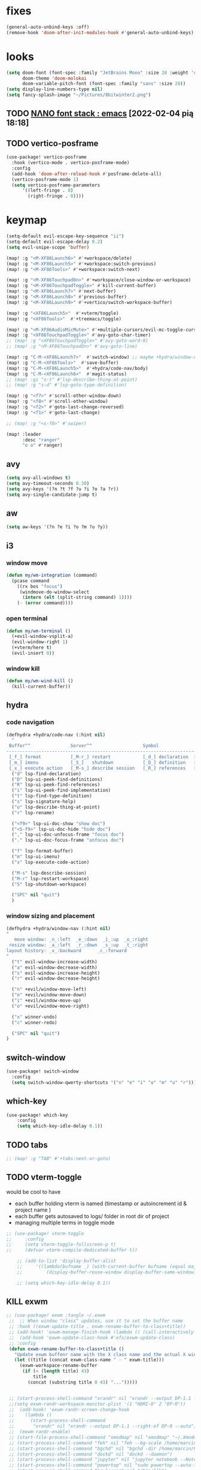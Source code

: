 #+STARTUP: overview
#+VISIBILITY: folded
* fixes
#+begin_src emacs-lisp
(general-auto-unbind-keys :off)
(remove-hook 'doom-after-init-modules-hook #'general-auto-unbind-keys)
#+end_src
* looks
#+begin_src emacs-lisp
(setq doom-font (font-spec :family "JetBrains Mono" :size 28 :weight 'semi-light)
      doom-theme 'doom-molokai
      doom-variable-pitch-font (font-spec :family "sans" :size 28))
(setq display-line-numbers-type nil)
(setq fancy-splash-image "~/Pictures/8bitwinter2.png")
#+end_src
** TODO [[https://www.reddit.com/r/emacs/comments/shzif1/n%CE%BBno_font_stack/][NΛNO font stack : emacs]] [2022-02-04 pią 18:18]

** TODO vertico-posframe
#+begin_src emacs-lisp
(use-package! vertico-posframe
  :hook (vertico-mode . vertico-posframe-mode)
  :config
  (add-hook 'doom-after-reload-hook #'posframe-delete-all)
  (vertico-posframe-mode 1)
  (setq vertico-posframe-parameters
      '((left-fringe . 8)
        (right-fringe . 8))))
#+end_src
* keymap
#+begin_src emacs-lisp
(setq-default evil-escape-key-sequence "ii")
(setq-default evil-escape-delay 0.2)
(setq evil-snipe-scope 'buffer)

(map! :g "<M-XF86Launch6>" #'+workspace/delete)
(map! :g "<M-XF86Launch5>" #'+workspace:switch-previous)
(map! :g "<M-XF86Tools>" #'+workspace:switch-next)

(map! :g "<M-XF86TouchpadOn>" #'+workspace/close-window-or-workspace)
(map! :g "<M-XF86TouchpadToggle>" #'kill-current-buffer)
(map! :g "<M-XF86Launch7>" #'next-buffer)
(map! :g "<M-XF86Launch8>" #'previous-buffer)
(map! :g "<M-XF86Launch9>" #'+vertico/switch-workspace-buffer)

(map! :g "<XF86Launch5>"  #'+vterm/toggle)
(map! :g "<XF86Tools>"  #'+treemacs/toggle)

(map! :g "<M-XF86AudioMicMute>" #'+multiple-cursors/evil-mc-toggle-cursor-here)
(map! :g "<XF86TouchpadToggle>" #'avy-goto-char-timer)
;; (map! :g "<XF86TouchpadToggle>" #'avy-goto-word-0)
;; (map! :g "<M-XF86TouchpadOn>" #'avy-goto-line)

(map! :g "C-M-<XF86Launch7>"  #'switch-window) ;; maybe +hydra/window-nav/body ?
(map! :g "C-M-<XF86Tools>"  #'save-buffer)
(map! :g "C-M-<XF86Launch5>"  #'+hydra/code-nav/body)
(map! :g "C-M-<XF86Launch6>"  #'magit-status)
;; (map! :gi "s-t" #'lsp-describe-thing-at-point)
;; (map! :g "s-d" #'lsp-goto-type-definition)

(map! :g "<f7>" #'scroll-other-window-down)
(map! :g "<f8>" #'scroll-other-window)
(map! :g "<f2>" #'goto-last-change-reversed)
(map! :g "<f1>" #'goto-last-change)

;; (map! :g "<s-f8>" #'swiper)

(map! :leader
      :desc "ranger"
      "o o" #'ranger)
#+end_src
** avy
#+begin_src emacs-lisp
(setq avy-all-windows t)
(setq avy-timeout-seconds 0.30)
(setq avy-keys '(?n ?t ?f ?u ?i ?o ?a ?r))
(setq avy-single-candidate-jump t)
#+end_src
** aw
#+begin_src emacs-lisp
(setq aw-keys '(?n ?e ?i ?o ?m ?u ?y))
#+end_src
** i3
*** window move
#+begin_src emacs-lisp
(defun my/wm-integration (command)
  (pcase command
    ((rx bos "focus")
     (windmove-do-window-select
      (intern (elt (split-string command) 1))))
    (- (error command))))
#+end_src
*** open terminal
#+begin_src emacs-lisp
(defun my/wm-terminal ()
  (+evil-window-vsplit-a)
  (evil-window-right 1)
  (+vterm/here t)
  (evil-insert 0))
#+end_src
*** window kill
#+begin_src emacs-lisp
(defun my/wm-wind-kill ()
  (kill-current-buffer))
#+end_src
** hydra
*** code navigation
#+begin_src emacs-lisp
(defhydra +hydra/code-nav (:hint nil)
  "
 Buffer^^               Server^^                   Symbol
-------------------------------------------------------------------------------------
 [_f_] format           [_M-r_] restart            [_d_] declaration  [_i_] implementation  [_o_] documentation
 [_m_] imenu            [_S_]   shutdown           [_D_] definition   [_t_] type            [_r_] rename
 [_x_] execute action   [_M-s_] describe session   [_R_] references   [_s_] signature"
  ("d" lsp-find-declaration)
  ("D" lsp-ui-peek-find-definitions)
  ("R" lsp-ui-peek-find-references)
  ("i" lsp-ui-peek-find-implementation)
  ("t" lsp-find-type-definition)
  ("s" lsp-signature-help)
  ("o" lsp-describe-thing-at-point)
  ("r" lsp-rename)

  ("<f9>" lsp-ui-doc-show "show doc")
  ("<S-f9>" lsp-ui-doc-hide "hide doc")
  ("," lsp-ui-doc-unfocus-frame "focus doc")
  ("." lsp-ui-doc-focus-frame "unfocus doc")

  ("f" lsp-format-buffer)
  ("m" lsp-ui-imenu)
  ("x" lsp-execute-code-action)

  ("M-s" lsp-describe-session)
  ("M-r" lsp-restart-workspace)
  ("S" lsp-shutdown-workspace)

  ("SPC" nil "quit")
  )
#+end_src
*** window sizing and placement
#+begin_src emacs-lisp
(defhydra +hydra/window-nav (:hint nil)
"
   move window: _n_:left  _e_:down  _i_:up  _o_:right
 resize window: _a_:left  _r_:down  _s_:up  _t_:right
layout history: _x_:backward      _c_:forward
"
  ("t" evil-window-increase-width)
  ("a" evil-window-decrease-width)
  ("s" evil-window-increase-height)
  ("r" evil-window-decrease-height)

  ("n" +evil/window-move-left)
  ("e" +evil/window-move-down)
  ("i" +evil/window-move-up)
  ("o" +evil/window-move-right)

  ("x" winner-undo)
  ("c" winner-redo)

  ("SPC" nil "quit")
)
#+end_src
** switch-window
#+begin_src emacs-lisp
(use-package! switch-window
  :config
  (setq switch-window-qwerty-shortcuts '("n" "e" "i" "o" "m" "u" "r")))
#+end_src
** which-key
#+begin_src emacs-lisp
(use-package! which-key
    :config
    (setq which-key-idle-delay 0.1))
#+end_src
** TODO tabs
#+begin_src emacs-lisp
;; (map! :g "TAB" #'+tabs:next-or-goto)
#+end_src
** TODO vterm-toggle
would be cool to have
- each buffer holding vterm is named (timestamp or autoincrement id & project name )
- each buffer gets autosaved to logs/ folder in root dir of project
- managing multiple terms in toggle mode
#+begin_src emacs-lisp
;; (use-package! vterm-toggle
;;     :config
;;     (setq vterm-toggle-fullscreen-p t)
;;     (defvar vterm-compile-dedicated-buffer t))

    ;; (add-to-list 'display-buffer-alist
    ;;     '((lambda(bufname _) (with-current-buffer bufname (equal major-mode 'vterm-mode)))
    ;;         (display-buffer-reuse-window display-buffer-same-window))))

    ;; (setq which-key-idle-delay 0.1))
#+end_src
** KILL exwm
#+begin_src emacs-lisp
;; (use-package! exwm :tangle ~/.exwm
 ;;  ;; When window "class" updates, use it to set the buffer name
 ;; :hook ((exwm-update-title . exwm-rename-buffer-to-class+title))
 ;; (add-hook! 'exwm-manage-finish-hook (lambda () (call-interactively #'exwm-input-release-keyboard)))
 ;;  (add-hook 'exwm-update-class-hook #'efs/exwm-update-class)
 ;; :config
 (defun exwm-rename-buffer-to-class+title ()
   "Update exwm buffenr name with the X class name and the actual X window name"
   (let ((title (concat exwm-class-name " - " exwm-title)))
     (exwm-workspace-rename-buffer
      (if (< (length title) 43)
          title
        (concat (substring title 0 43) "...")))))


 ;; (start-process-shell-command "xrandr" nil "xrandr --output DP-1.1 --primary --mode 3840x2160 --pos 0x0 --rotate normal --output DP-0 --off --output DP-1 --off --output HDMI-0 --mode 2200x1650 --pos 3840x1335 --rotate left --output eDP-1-1 --mode 3840x2160 --pos 0x2160 --rotate normal")
 ;;(setq exwm-randr-workspace-monitor-plist '(1 "HDMI-0" 2 "DP-0"))
 ;;  (add-hook! 'exwm-randr-screen-change-hook
 ;;    (lambda ()
 ;;      (start-process-shell-command
 ;;       "xrandr" nil "xrandr --output DP-1.1 --right-of DP-0 --auto")))
 ;;  (exwm-randr-enable)
 ;; (start-file-process-shell-command "xmodmap" nil "xmodmap" "~/.Xmodmap")
 ;; (start-process-shell-command "feh" nil "feh --bg-scale /home/marcin/.config/wall.png")
 ;; (start-process-shell-command "bgchd" nil "bgchd -dir /home/marcin/Pictures/wallpapers/ -intv 5m -bcknd feh")
 ;; (start-process-shell-command "dockd" nil "dockd --daemon")
 ;; (start-process-shell-command "jupyter" nil "jupyter notebook --NotebookApp.token= --no-browser --port 9999")
 ;; (start-process-shell-command "powertop" nil "sudo powertop --auto-tune")
 ;; (start-process-shell-command "keylogger" nil "/bin/llk")
 ;; (start-process-shell-command "polybar" nil "polybar mybar")
 (setq exwm-workspace-number 6)
 (setq exwm-workspace-show-all-buffers t)
 (setq exwm-layout-show-all-buffers t)
 ;;(setq exwm-input-line-mode-passthrough t)
 ;; ;; Ensure that when char mode is left, state is restored to normal
 ;; (advice-add 'exwm-input-grab-keyboard :after (lambda (&optional id)
 ;;                                                 (evil-normal-state)))
 ;; ;; Ensure that when char mode is entered, input state is activated
 ;; (advice-add 'exwm-input-release-keyboard :after (lambda (&optional id)
 ;;                                                   (evil-insert-state)))
 ;; ;; In normal state/line mode, use the familiar i key to switch to input state
 ;; (evil-define-key 'normal exwm-mode-map (kbd "i") 'exwm-input-release-keyboard)
 ;; (push ?\i exwm-input-prefix-keys)

 ;; (exwm-input-set-key (kbd doom-leader-alt-key) doom-leader-map)
 ;; ;; These keys should always pass through to Emacs
 (setq exwm-input-prefix-keys
       '(?\C-x
         ?\C-u
         ?\C-h
         ?\M-x
         ?\M-`
         ?\M-&
         ?\ö
         ?\M-:
         ?\C-\M-j  ;; Buffer list
         ?\C-\
         ?\M-\ ))  ;; Ctrl+Space

 ;; Ctrl+Q will enable the next key to be sent directly
 ;; (define-key exwm-mode-map [?\C-q] 'exwm-input-send-next-key)

 (setq exwm-input-global-keys
       `(
         ;; system
         ([XF86MonBrightnessUp] . (lambda () (interactive) (start-process-shell-command "light" nil "light -A 1")))
         ([XF86MonBrightnessDown] . (lambda () (interactive) (start-process-shell-command "light" nil "light -U 1")))
         ([XF86AudioRaiseVolume] . (lambda () (interactive) (start-process-shell-command "pactl" nil "pactl set-sink-volume @DEFAULT_SINK@ +10%")))
         ([XF86AudioLowerVolume] . (lambda () (interactive) (start-process-shell-command "pactl" nil "pactl set-sink-volume @DEFAULT_SINK@ -10%")))
         ([XF86AudioMute] . (lambda () (interactive) (start-process-shell-command "pactl" nil "pactl set-sink-mute @DEFAULT_SINK@ toggle")))
         ([XF86AudioMicMute] . (lambda () (interactive) (start-process-shell-command "pactl" nil "pactl set-source-mute @DEFAULT_SOURCE@ toggle")))
         ;; ([?\s-=] . exwm-outer-gaps-mode)
         ;; ([?\s-+] . exwm-outer-gaps-increment)
         ;; ([?\s-\-] . exwm-outer-gaps-decrement)
         ;; ([?\s--] . exwm-outer-gaps-decrement)
         ;; menus
         ([XF86Launch7] . +hydra/window-nav/body)
         ;; ([XF86Launch8] . org-roam-dailies-capture-today)
         ([XF86Launch5] . org-roam-dailies-capture-yesterday)
         ([?\ö] . org-roam-dailies-capture-today)
         ([?\s-ö] . org-roam-dailies-capture-tomorrow)
         ;; workspace
         ;;  ([XF86Launch6] . +workspace/switch-left)
         ([?\s-w] . exwm-workspace-switch)
         ,@(mapcar (lambda (i)
                     `(,(kbd (format "s-%d" i)) .
                       (lambda ()
                         (interactive)
                         (exwm-workspace-switch-create ,i))))
                   (number-sequence 0 9))
         ;; desktop
         ([?\s-q] . kill-this-buffer) ;; TODO also close window
         ([?\s- ] . switch-to-buffer)
         ;; layout
         ([?\s-n] . windmove-left)
         ([?\s-e] . windmove-down)
         ([?\s-i] . windmove-up)
         ([?\s-o] . windmove-right)
         ;; fullscreen / float
         ([?\s-f] . exwm-layout-toggle-fullscreen)
         ;; focus
         ([XF86TouchpadToggle] . avy-goto-char-timer)
         ([s-XF86TouchpadOff] . avy-goto-char-timer)
         ([XF86TouchpadOn] . avy-goto-line)
         ([C-XF86TouchpadOff] . avy-goto-line)
         ;;    ([f23] . switch-window)
         ;; scroll
         ([M-XF86Launch5] . scroll-other-window)
         ([M-XF86Tools] . scroll-other-window-down)
         ;; apps
         ([XF86Tools] . org-capture)
         ([f6] . org-capture)
         ([s-tab] . +vterm/toggle)
         ([s-return] . switch-to-buffer)
         ([?\s-b] . (lambda () (interactive) (evil-window-vnew nil nil) (start-process-shell-command "qutebrowser" nil "qutebrowser")))
         ([?\s-c] . (lambda () (interactive)  (evil-window-vnew nil nil) (start-process-shell-command "chromium" nil "chromium")))
         ([?\s-m] . (lambda () (interactive) (evil-window-vnew nil nil) (start-process-shell-command "spotify" nil "spotify")))
         ([?\s-v] . (lambda () (interactive) (evil-window-vnew nil nil) (start-process-shell-command "nvim" nil "alacritty -e nvim")))
         ([?\s-x] . (lambda () (interactive) (evil-window-vnew nil nil) (dired "~")))
         ([?\s-X] . (lambda () (interactive) (evil-window-vnew nil nil) (start-process-shell-command "dolphin" nil "dolphin")))
         ([?\s-&] . (lambda (command)
                      (interactive (list (read-shell-command "$ ")))
                      (start-process-shell-command command nil command)))
         ))
 ;; (server-start)
 ;; (exwm-enable)
 ;; )
#+end_src
*** TODO [[https://gitlab.com/nbarrientos/dotfiles][Nacho Barrientos Barrientos / dotfiles · GitLab]] [2022-02-04 pią 18:01]
https://www.reddit.com/r/emacs/comments/sihmxs/flat_bufferbased_web_browsing_with_exwm_and/
awesome experience during buffer switching with exwm and browser

* packages
** TODO activity-watch
#+begin_src emacs-lisp
;; (use-package! activity-watch-mode
;;   :after org
;;   :config
;;   (global-activity-watch-mode))
#+end_src
** anki-editor
#+begin_src emacs-lisp
(use-package! anki-editor
  :after org
)
#+end_src
** bitwarden
#+begin_src emacs-lisp
(use-package! bitwarden
  :config
  (setq bitwarden-user "m.liebiediew@gmail.com"))
#+end_src
** blamer
#+begin_src emacs-lisp
(use-package! blamer
  :defer 20
  :custom
  (blamer-idle-time 0.3)
  ;; (blamer-min-offset 70)
  :custom-face
  (blamer-face ((t :foreground "#7a88cf"
                    :background nil
                    ;; :height 140
                    :italic t)))
  :config
  ;; (global-blamer-mode 1))
  )
#+end_src
** burly
#+begin_src emacs-lisp
(use-package! burly
  )
#+end_src
** calibredb
#+begin_src emacs-lisp
(use-package! calibredb
  :commands calibredb
  :config
  (setq calibredb-root-dir "~/Documents/books"
        calibredb-db-dir (expand-file-name "metadata.db" calibredb-root-dir))
  (map! :map calibredb-show-mode-map
        :ne "?" #'calibredb-entry-dispatch
        :ne "o" #'calibredb-find-file
        :ne "O" #'calibredb-find-file-other-frame
        :ne "V" #'calibredb-open-file-with-default-tool
        :ne "s" #'calibredb-set-metadata-dispatch
        :ne "e" #'calibredb-export-dispatch
        :ne "q" #'calibredb-entry-quit
        :ne "." #'calibredb-open-dired
        :ne [tab] #'calibredb-toggle-view-at-point
        :ne "M-t" #'calibredb-set-metadata--tags
        :ne "M-a" #'calibredb-set-metadata--author_sort
        :ne "M-A" #'calibredb-set-metadata--authors
        :ne "M-T" #'calibredb-set-metadata--title
        :ne "M-c" #'calibredb-set-metadata--comments)
  (map! :map calibredb-search-mode-map
        :ne [mouse-3] #'calibredb-search-mouse
        :ne "RET" #'calibredb-find-file
        :ne "?" #'calibredb-dispatch
        :ne "a" #'calibredb-add
        :ne "A" #'calibredb-add-dir
        :ne "c" #'calibredb-clone
        :ne "d" #'calibredb-remove
        :ne "D" #'calibredb-remove-marked-items
        :ne "j" #'calibredb-next-entry
        :ne "k" #'calibredb-previous-entry
        :ne "l" #'calibredb-virtual-library-list
        :ne "L" #'calibredb-library-list
        :ne "n" #'calibredb-virtual-library-next
        :ne "N" #'calibredb-library-next
        :ne "p" #'calibredb-virtual-library-previous
        :ne "P" #'calibredb-library-previous
        :ne "s" #'calibredb-set-metadata-dispatch
        :ne "S" #'calibredb-switch-library
        :ne "o" #'calibredb-find-file
        :ne "O" #'calibredb-find-file-other-frame
        :ne "v" #'calibredb-view
        :ne "V" #'calibredb-open-file-with-default-tool
        :ne "." #'calibredb-open-dired
        :ne "b" #'calibredb-catalog-bib-dispatch
        :ne "e" #'calibredb-export-dispatch
        :ne "r" #'calibredb-search-refresh-and-clear-filter
        :ne "R" #'calibredb-search-clear-filter
        :ne "q" #'calibredb-search-quit
        :ne "m" #'calibredb-mark-and-forward
        :ne "f" #'calibredb-toggle-favorite-at-point
        :ne "x" #'calibredb-toggle-archive-at-point
        :ne "h" #'calibredb-toggle-highlight-at-point
        :ne "u" #'calibredb-unmark-and-forward
        :ne "i" #'calibredb-edit-annotation
        :ne "DEL" #'calibredb-unmark-and-backward
        :ne [backtab] #'calibredb-toggle-view
        :ne [tab] #'calibredb-toggle-view-at-point
        :ne "M-n" #'calibredb-show-next-entry
        :ne "M-p" #'calibredb-show-previous-entry
        :ne "/" #'calibredb-search-live-filter
        :ne "M-t" #'calibredb-set-metadata--tags
        :ne "M-a" #'calibredb-set-metadata--author_sort
        :ne "M-A" #'calibredb-set-metadata--authors
        :ne "M-T" #'calibredb-set-metadata--title
        :ne "M-c" #'calibredb-set-metadata--comments))
#+end_src
** deft
#+begin_src emacs-lisp
(use-package! deft
  :after org
  :config
  (setq deft-directory "~/org"
      deft-extensions '("txt" "org")
      deft-recursive t))
#+end_src
** dirvish
#+begin_src emacs-lisp
(use-package! dirvish
  :config
  (setq dired-kill-when-opening-new-dired-buffer t) ; added in emacs 28
  (setq dired-clean-confirm-killing-deleted-buffers nil)
  (setq delete-by-moving-to-trash t)
  (setq dired-listing-switches "-AGhlv --group-directories-first --time-style=long-iso")
  (remove-hook 'doom-switch-buffer-hook #'doom-auto-revert-buffer-h))
#+end_src
** TODO discord
*** [[https://www.aliquote.org/post/discord-bitlbee/][Discord on Emacs - aliquote]] [2021-12-28 wto 18:39]
** dragon
#+begin_src emacs-lisp
;; (use-package! dired-dragon
;;   :after dired)
#+end_src
** elcord
#+begin_src emacs-lisp
(use-package! elcord
  :config

  (defun elcord-buffer-details-format ()
    "Return the buffer details string shown on discord."
    (cond
     ((string-prefix-p "/home/m/Desktop" (buffer-file-name))
        (format "Editing: %s - %s" (projectile-project-name) (replace-regexp-in-string (projectile-project-root) "" (buffer-file-name))))
     ((string-prefix-p "/home/m/.doom.d" (buffer-file-name)) "Tweaking Emacs config")
     (t "Editing some file")))


  (elcord-mode))
#+end_src
** elfeed-org
#+begin_src emacs-lisp
(use-package! elfeed
  :config
  (setq rmh-elfeed-org-files '("~/org/elfeed.org")))
#+end_src
** emacs-kbd
#+begin_src emacs-lisp
(use-package! kbd-mode
  :after org)
#+end_src
** dap-mode
#+begin_src emacs-lisp
(use-package! dap-mode
  :config
  (dap-ui-mode)
  (dap-ui-controls-mode 1)

  (require 'dap-lldb)
  (require 'dap-gdb-lldb)
  ;; installs .extension/vscode
  (dap-gdb-lldb-setup)
  (dap-register-debug-template
   "Rust::LLDB Run Configuration"
   (list :type "lldb"
         :request "launch"
         :name "LLDB::Run"
	 :gdbpath "rust-lldb"
         :target nil
         :cwd nil)))

(use-package! exec-path-from-shell
  :ensure
  :init (exec-path-from-shell-initialize))
#+end_src
** graphviz-dot
#+begin_src emacs-lisp
(use-package! graphviz-dot-mode
  :after org
  :config
  (setq graphviz-dot-indent-width 4))

(use-package! company-graphviz-dot)
#+end_src
** lsp
*** TODO rust-analyzer
- https://robert.kra.hn/posts/2021-02-07_rust-with-emacs/#debugging
- https://rust-analyzer.github.io/manual.html#emacs
- https://emacs-lsp.github.io/lsp-mode/page/lsp-rust-analyzer/
#+begin_src emacs-lisp
(setq lsp-rust-analyzer-inlay-hints-mode t)
(setq lsp-rust-analyzer-server-display-inlay-hints t)
#+end_src
*** lsp-tailwindcss
#+begin_src emacs-lisp
(use-package! lsp-tailwindcss)
#+end_src
*** TODO [[https://emacs-lsp.github.io/lsp-mode/manual-language-docs/lsp-org/][Literate programming using LSP and org-mode(alpha) - LSP Mode - LSP support for Emacs]] [2022-01-04 wto 23:49]
*** TODO sql
**** [[https://bitspook.in/blog/using-org-mode-as-an-sql-playground/][Using org-mode as an SQL playground]] [2022-02-04 pią 17:52]

** TODO lsp-ui
- https://www.reddit.com/r/emacs/comments/gocrlq/i_really_dont_understand_why_lspui_shows/
- https://www.reddit.com/r/emacs/comments/i7q3ne/lspuidoc_documentation_with_company/
- https://emacs.stackexchange.com/questions/19418/get-a-reference-for-the-current-frame
#+begin_src emacs-lisp
(use-package! lsp-ui
  :config
  (setq lsp-ui-sideline-enable t)
  (setq lsp-ui-doc-enable t)
  (setq lsp-ui-sideline-show-hover t)
  (setq lsp-ui-sideline-show-hover t)
  (setq lsp-ui-doc-position 'at-point)
)
;;(tooltip-mode)
#+end_src
** jupyter
- jupyter-rust https://github.com/nnicandro/emacs-jupyter/issues/123
*** TODO [[https://sqrtminusone.xyz/posts/2021-05-01-org-python/][Replacing Jupyter Notebook with Org Mode]] [2021-12-28 wto 21:51]
** KILL mini-modeline
#+begin_src emacs-lisp
(use-package! mini-modeline
  :after smart-mode-line
  :config
  (mini-modeline-mode t))
#+end_src
** TODO motoko-mode
#+begin_src emacs-lisp
(use-package! motoko-mode
  :mode "\\.mo\\'"
  :hook
  (motoko-mode-hook . flycheck-mode)
  (motoko-mode-hook . lsp)
  (motoko-mode-hook . company-mode)
  :config
  ;; (add-to-list 'lsp-language-id-configuration '(motoko-mode . "motoko"))
  (with-eval-after-load 'lsp-mode
    (add-to-list 'lsp-language-id-configuration
        '(motoko-mode . "motoko"))
  (lsp-register-client
   (make-lsp-client
    :new-connection (lsp-stdio-connection '("dfx" "_language-service"))
    :activation-fn (lsp-activate-on "motoko")
    ;; :major-modes '(motoko-mode)
    :server-id 'mo-lsp))
  ))
#+end_src
** nov
#+begin_src emacs-lisp
(use-package! nov
  :mode ("\\.epub\\'" . nov-mode)
  :config
  (map! :map nov-mode-map
        :n "RET" #'nov-scroll-up))
#+end_src
** nyan-mode
#+begin_src emacs-lisp
(use-package! nyan-mode
  :config
  (nyan-mode))
#+end_src
#+end_src
** TODO org
#+begin_src emacs-lisp
(use-package! org
  :config
  (require 'org-protocol)
  (require 'org-habit)
  (add-to-list 'org-modules 'org-habit)
  (setq org-habit-graph-column 60)
  (setq org-display-inline-images t)
  (setq org-redisplay-inline-images t)
  (setq org-startup-with-inline-images "inlineimages")
  (setq org-ellipsis " ▾")
  (setq org-agenda-start-with-log-mode t)
  (setq org-log-done 'time)
  (setq org-log-into-drawer t)
  (setq org-html-validation-link nil)  ;; removes validation link from exported html file
  (setq org-capture-templates '(
    ("o" "Link capture" entry
    (file+headline "~/org/bookmarks.org" "INBOX")
    "* %a %U \n%:initial"
    :immediate-finish t)))
  (setq org-protocol-default-template-key "o")
  (setq org-structure-template-alist '(
    ("n" . "notes")
    ("a" . "export ascii")
    ("c" . "center")
    ("C" . "comment")
    ("e" . "example")
    ("E" . "export")
    ("h" . "export html")
    ("l" . "export latex")
    ("q" . "quote")
    ("s" . "src")
    ("v" . "verse")
    ("g" . "src dot :file diagram.png :cmdline -Tpng :exports output")
    ("u" . "src plantuml :file diagram.png :cmdline -Tpng :exports output")
    ("r" . "src rust :tangle \"/tmp/org-babel-rust/src/main.rs\" :exports both :toolchain 'nightly :main"))))
#+end_src
*** TODO hide PROPERTIES drawer
<
#+begin_src emacs-lisp
;; (defun org-cycle-hide-drawers (state)
;;   "Re-hide all drawers after a visibility state change."
;;   (when (and (derived-mode-p 'org-mode)
;;              (not (memq state '(overview folded contents))))
;;     (save-excursion
;;       (let* ((globalp (memq state '(contents all)))
;;              (beg (if globalp
;;                     (point-min)
;;                     (point)))
;;              (end (if globalp
;;                     (point-max)
;;                     (if (eq state 'children)
;;                       (save-excursion
;;                         (outline-next-heading)
;;                         (point))
;;                       (org-end-of-subtree t)))))
;;         (goto-char beg)
;;         (while (re-search-forward org-drawer-regexp end t)
;;           (save-excursion
;;             (beginning-of-line 1)
;;             (when (looking-at org-drawer-regexp)
;;               (let* ((start (1- (match-beginning 0)))
;;                      (limit
;;                        (save-excursion
;;                          (outline-next-heading)
;;                            (point)))
;;                      (msg (format
;;                             (concat
;;                               "org-cycle-hide-drawers:  "
;;                               "`:END:`"
;;                               " line missing at position %s")
;;                             (1+ start))))
;;                 (if (re-search-forward "^[ \t]*:END:" limit t)
;;                   (outline-flag-region start (point-at-eol) t)
;;                   (user-error msg))))))))))
#+end_src
*** TODO clockin
#+begin_src emacs-lisp
;; (defun in-same-heading-as-clock-p ()
;;   "Check if the cursor is in the same heading as the current clock.
;; That means:
;; 1. There is a current clock
;; 2. The cursor is in the same buffer as that clock.
;; 3. The cursor is in the same heading as that clock."
;;   (let ((cb (current-buffer))
;;         (clockb (marker-buffer org-clock-marker))
;;         clock-hb
;;         cursor-hb)

;;     (when (and
;;            clockb             ; clock buffer
;;            ;; clock buffer is the same as this buffer
;;            (eq cb clockb))
;;       (setq clock-hb (save-excursion
;;                        (goto-char (marker-position org-clock-marker))
;;                        (org-back-to-heading t)
;;                        (point))
;;             cursor-hb (save-excursion
;;                         (org-back-to-heading t)
;;                         (point)))
;;       (= cursor-hb clock-hb))))

;; (defun action-1 ()
;;   (cond
;;    ;; clock is running in this heading, do nothing
;;    ((in-same-heading-as-clock-p)
;;     nil)

;;    ;; clock is running in another heading. IF this heading has autoclock
;;    ((and (marker-buffer org-clock-marker)
;;          (not (in-same-heading-as-clock-p)))
;;     ;; first clock out
;;     (org-clock-out)
;;     (when (org-entry-get (point) "AUTOCLOCK")
;;       (org-clock-in)))
;;    ;; no clock is running, and
;;    ((and (null (marker-buffer org-clock-marker))
;;          (org-entry-get (point) "AUTOCLOCK"))
;;     (org-clock-in))))


;; (add-hook! 'post-command-hook 'action-1)
#+end_src
*** TODO agenda
#+begin_src emacs-lisp
;; (defun date-hook-fn ()
;;   (goto-char (line-end-position))
;;   (insert (format-time-string " :%m/%d/%Y %H:%M")))
;; (add-hook! 'org-checkbox-statistics-hook 'date-hook-fn)

;;(after! org (plist-put org-format-latex-options :scale 1.75)
;; (setq org-format-latex-options (plist-put org-format-latex-options :scale 2.0))
;;   (setq org-todo-keywords
;;         '((sequence "TODO(t)" "FOCUS(f)" "NEXT(n)" "MIT(m)" "BIGBALL(B)" "|" "DONE(d!)")
;;           (sequence "ACTIVE(a)" "READY(r)" "ONHOLD(h)" "WAIT(w@/!)""LATER(l)" "PLAN(p)" "BACKLOG(b)" "HORIZON(h)" "REVIEW(v)" "|" "COMPLETED(c)" "CANC(k@)" "FAILED(F)")))


;;   (setq org-refile-targets
;;         '(("/home/marcin/org/roam/archive.org" :maxlevel . 1)
;;           ("/home/marcin/org/roam/tasks.org" :maxlevel . 1)))
;;   (advice-add 'org-refile :after 'org-save-all-org-buffers)
;;   (setq org-tag-alist
;;         '((:startgroup)
;;           (:endgroup)
;;           ("@home" . ?H)
;;           ("@work" . ?W)
;;           ("agenda" . ?a)
;;           ("workflow" . ?a)
;;           ("planning" . ?p)
;;           ("note" . ?n)
;;           ("idea" . ?i)))

;;   (setq org-agenda-custom-commands
;;         '(("d" "Dashboard"
;;            ((agenda "" ((org-deadline-warning-days 7)))
;;             (todo "FOCUS"
;;                   ((org-agenda-overriding-header "What's on the table")))
;;             (todo "NEXT"
;;                   ((org-agenda-overriding-header "Next Tasks")))
;;             (todo "TODO"
;;                   ((org-agenda-overriding-header "Todos")))
;;             (tags-todo "agenda/ACTIVE" ((org-agenda-overriding-header "Active Projects")))))

;;           ("n" "Next Tasks"
;;            ((todo "NEXT"
;;                   ((org-agenda-overriding-header "Next Tasks")))))

;;           ("W" "Work Tasks" tags-todo "+work-email")

;;           ;; Low-effort next actions
;;           ("e" tags-todo "+TODO=\"NEXT\"+Effort<15&+Effort>0"
;;            ((org-agenda-overriding-header "Low Effort Tasks")
;;             (org-agenda-max-todos 20)
;;             (org-agenda-files org-agenda-files)))

;;           ("w" "Workflow Status"
;;            ((todo "WAIT"
;;                   ((org-agenda-overriding-header "Waiting on External")
;;                    (org-agenda-files org-agenda-files)))
;;             (todo "REVIEW"
;;                   ((org-agenda-overriding-header "In Review")
;;                    (org-agenda-files org-agenda-files)))
;;             (todo "PLAN"
;;                   ((org-agenda-overriding-header "In Planning")
;;                    (org-agenda-todo-list-sublevels nil)
;;                    (org-agenda-files org-agenda-files)))
;;             (todo "BACKLOG"
;;                   ((org-agenda-overriding-header "Project Backlog")
;;                    (org-agenda-todo-list-sublevels nil)
;;                    (org-agenda-files org-agenda-files)))
;;             (todo "READY"
;;                   ((org-agenda-overriding-header "Ready for Work")
;;                    (org-agenda-files org-agenda-files)))
;;             (todo "ACTIVE"
;;                   ((org-agenda-overriding-header "Active Projects")
;;                    (org-agenda-files org-agenda-files)))
;;             (todo "COMPLETED"
;;                   ((org-agenda-overriding-header "Completed Projects")
;;                    (org-agenda-files org-agenda-files)))
;;             (todo "CANC"
;;                   ((org-agenda-overriding-header "Cancelled Projects")
;;                    (org-agenda-files org-agenda-files)))))))
#+end_src
** org-anki
#+begin_src emacs-lisp
;; (use-package! org-anki
;;   :load-path "/home/m/Desktop/emacs/org-anki/org-anki.el"
;;   :config
;;   (setq org-anki-default-deck "computer-science"))
#+end_src
** org-caldav
#+begin_src emacs-lisp
;; (use-package! org-caldav
;;   :after org
;;   :config
;;   (require org-caldav-url "~/Templates/org-caldav.el")
;;   (require org-caldav-calendars "~/Templates/org-caldav.el"))
#+end_src
** org-download
#+begin_src emacs-lisp
;; https://github.com/abo-abo/org-download/issues/159
(use-package! org-download
  :after org
  :config
  (setq-default org-download-image-dir "./assets")
  (setq-default org-download-heading-lvl nil)
  (setq org-download-method 'directory))
#+end_src
** org-fragtop (latex)
#+begin_src emacs-lisp
(use-package! org-fragtog
    :after org
    :hook (org-mode . org-fragtog-mode) ; auto-enable when entering an org-buffer
    :config
    ;; (after! org (plist-put org-format-latex-options :scale 1.3))
)
#+end_src
** org-mind-map
#+begin_src emacs-lisp
(use-package! org-mind-map
  :init
  (require 'ox-org)
  :config
  (setq org-mind-map-engine "dot")       ; Default. Directed Graph
  ;; (setq org-mind-map-engine "neato")  ; Undirected Spring Graph
  ;; (setq org-mind-map-engine "twopi")  ; Radial Layout
  ;; (setq org-mind-map-engine "fdp")    ; Undirected Spring Force-Directed
  ;; (setq org-mind-map-engine "sfdp")   ; Multiscale version of fdp for the layout of large graphs
  ;; (setq org-mind-map-engine "twopi")  ; Radial layouts
  ;; (setq org-mind-map-engine "circo")  ; Circular Layout
  (setq org-mind-map-include-text t))
#+end_src
** org-roam
#+begin_src emacs-lisp
(use-package! org-roam
  :after org
  :config
  (setq org-roam-directory "~/org/")
  (setq org-roam-dailies-directory "pims/journal/")
  (require 'org-roam-dailies-capture-templates "~/Templates/dailies-capture-templates.el")
  (setq org-roam-capture-ref-templates
    '(
      ("b" "Capture text from browser" entry "* %a %U \n%:initial" :target
       (file+head "pims/${slug}.org" "#+title: ${title}\n")
       :unnarrowed t)
      ("k" "Capture text from browser" entry "* %a %U \n%:initial" :target
       (file+head "pkms/${slug}.org" "#+title: ${title}\n")
       :unnarrowed t)
      ("i" "Capture text from browser" entry "* %a %U \n%:initial" :target
       (file+head "pims/${slug}.org" "#+title: ${title}\n")
       :unnarrowed t)
      ))
  (setq org-roam-capture-templates
        '(("n" "default" plain "%?"
           :target (file+head "pkms/${slug}.org" "#+title: ${title}\n")
           :unnarrowed t)
          ("q" "question" entry "* [[id:66d7d310-3832-4bf9-9be2-df6e1aeccd61][question]] %?"
           :target (file+head+olp "pkms/${slug}.org" "#+title: ${title}\n" ("Inbox"))
           :unnarrowed t)
          ("t" "todo" entry "* TODO %?"
           :target (file+head+olp "pkms/${slug}.org" "#+title: ${title}\n" ("Inbox"))
           :unnarrowed t)))

  ;; ;; what does it do?
  ;; (setq org-roam-mode-sections
  ;;      (list #'org-roam-backlinks-insert-section
  ;;            #'org-roam-reflinks-insert-section
  ;;            #'org-roam-unlinked-references-insert-section))

  ;;         ;; ("v" "Voice")
  ;;         ;; ("vr" "start recording" nil (file+function "~/org/roam/voice/.org" (lambda () (interactive) (call-process-shell-command "audio-recorder -c start && audio-recorder -c hide" nil 0))
  ;;         ;;  "* new recording %U %a"           )
  ;;         ;; ("vs" "stop recording" nil (function (lambda () (interactive) (call-process-shell-command "audio-recorder -c stop && audio-recorder -c quit" nil 0))))
  ;;         ;; ("va" "show app" nil (function (lambda () (interactive) (call-process-shell-command "audio-recorder -c show" nil 0))))
  ;;         ;; ("vt" "hide app" nil (function (lambda () (interactive) (call-process-shell-command "audio-recorder -c hide" nil 0))))

  ;;         ;; ("w" "Workflow")
  ;;         ;; ("wa" "Apps Improvement" entry (file+olp "~/org/roam/workflow.org" "Apps")
  (org-roam-db-autosync-mode)
)

#+end_src

#+RESULTS:
: t
** org-roam-bibtex
#+begin_src emacs-lisp
;; (defun jethro/tag-new-node-as-draft ()
;;   (org-roam-tag-add '("draft"))) ;; mark completed notes manually as "complete"

;; (add-hook 'org-roam-capture-new-node-hook #'jethro/tag-new-node-as-draft)

(defun jethro/org-roam-node-from-cite (keys-entries)
  (interactive (list (citar-select-ref :multiple nil :rebuild-cache t)))
  (let ((title (citar--format-entry-no-widths (cdr keys-entries)
                                              "${author editor} :: ${title}")))
    (org-roam-capture- :templates '(("r" "reference" plain "%?"
                                     :if-new (file+head "refs/${citekey}.org"
                                                        ":PROPERTIES:\n:ROAM_REFS: [cite:@${citekey}]\n:END:\n#+title: ${title}\n#+created: %U\n#+last_modified: %U\n#+filetags: %^g\n#+startup: overview\n#+visibility: folded\n")
                                     :immediate-finish t
                                     :unnarrowed t))
                       :info (list :citekey (car keys-entries))
                       :node (org-roam-node-create :title title)
                       :props '(:finalize find-file))))
(setq ola/default-bibliography `(,(expand-file-name "~/org/papers.bib" org-directory) ,(expand-file-name "~/org/web.bib" org-directory)))

(after! bibtex-completion
  (setq! bibtex-completion-notes-path org-roam-directory
         bibtex-completion-bibliography ola/default-bibliography
         org-cite-global-bibliography ola/default-bibliography
         bibtex-completion-pdf-field "file"))

(after! bibtex-completion
  (after! org-roam
    (setq! bibtex-completion-notes-path org-roam-directory)))

(after! citar
  (map! :map org-mode-map
        :desc "Insert citation" "C-c b" #'citar-insert-citation)
  (setq citar-bibliography ola/default-bibliography
        citar-at-point-function 'embark-act
        citar-notes-paths `("~/org/roam/refs")
        citar-symbol-separator "  "
        citar-format-reference-function 'citar-citeproc-format-reference
        org-cite-csl-styles-dir "~/Zotero/styles"
        citar-citeproc-csl-styles-dir org-cite-csl-styles-dir
        citar-citeproc-csl-locales-dir "~/Zotero/locales"
        citar-citeproc-csl-style (file-name-concat org-cite-csl-styles-dir "apa.csl")))

(map! :leader
      :desc "cite"
      "C" #'jethro/org-roam-node-from-cite)

(use-package! org-roam-bibtex
  :config
  (require 'citar))
#+end_src
** org-roam-timestamps
#+begin_src emacs-lisp
(use-package! org-roam-timestamps
  :after org-roam
  :config
  (org-roam-timestamps-mode)
  (setq org-roam-timestamps-parent-file t)
  (setq org-roam-timestamps-remember-timestamps t)
  (setq org-roam-timestamps-minimum-gap 36000))
#+end_src
** org-roam-ui
#+begin_src emacs-lisp
(use-package! websocket
  :after org-roam)

(use-package! org-roam-ui
  :after org-roam ;; or :after org
  ;;  :hook (after-init . org-roam-ui-mode)
  :config
  (setq org-roam-ui-sync-theme t
        org-roam-ui-follow t
        org-roam-ui-update-on-save t
        org-roam-ui-open-on-start t))
#+end_src
** org-tree-slide
#+begin_src emacs-lisp
(use-package! org-tree-slide
  :init
  (with-eval-after-load "org-tree-slide"
  (define-key org-tree-slide-mode-map (kbd "<f9>") 'org-tree-slide-move-previous-tree)
  (define-key org-tree-slide-mode-map (kbd "<f10>") 'org-tree-slide-move-next-tree)))
#+end_src

#+RESULTS:
: org-tree-slide

** org-toc
#+begin_src emacs-lisp
(use-package! toc-org
  :after org-roam
  :config
  (add-hook! 'org-mode-hook 'toc-org-mode)
  (add-hook! 'markdown-mode-hook 'toc-org-mode)
  )
#+end_src
** TODO org-transclusion
#+begin_src emacs-lisp
(use-package! org-transclusion
  :after org
  :init
  (map!
   :map global-map "<f12>" #'org-transclusion-add
   :leader
   :prefix "n"
   :desc "org transclusion mode" "t" #'org-transclusion-mode))
#+end_src
** osm (maps)
#+begin_src emacs-lisp
(use-package! osm
  :bind (("C-c m h" . osm-home)
         ("C-c m s" . osm-search)
         ("C-c m v" . osm-server)
         ("C-c m t" . osm-goto)
         ("C-c m x" . osm-gpx-show)
         ("C-c m j" . osm-bookmark-jump))

  :custom
  ;; Take a look at the customization group `osm' for more options.
  (osm-server 'default) ;; Configure the tile server
  (osm-copyright nil)     ;; Display the copyright information

  :init
  ;; Load Org link support
  (with-eval-after-load 'org
    (require 'osm-ol)))
#+end_src

#+RESULTS:
: osm-bookmark-jump

** ox-hugo
#+begin_src emacs-lisp
(use-package! ox-hugo
  :config
  (setq org-hugo-base-dir "/home/m/Public/afblog"))
#+end_src
** pdf-tools
#+begin_src emacs-lisp
(add-hook 'pdf-tools-enabled-hook 'pdf-view-midnight-minor-mode)
#+end_src
** powerthesaurus
#+begin_src emacs-lisp
(use-package! powerthesaurus)
#+end_src
** projectile
#+begin_src emacs-lisp
(setq projectile-project-search-path '("~/Desktop/"))
#+end_src
** rustic
#+begin_src emacs-lisp
(use-package! rustic
  :config
  (setq lsp-rust-server 'rust-analyzer)
  (setq rustic-lsp-server 'rust-analyzer))
;; (after! rustic
;;   (setq lsp-rust-server 'rust-analyzer)
;;   (setq rustic-lsp-server 'rust-analyzer))
#+end_src
** TODO slack
** string-inflection
#+begin_src emacs-lisp
(use-package! string-inflection
  :config
  (map! :n "g C" #'string-inflection-all-cycle)
)
#+end_src

#+RESULTS:
: t

** TODO company-tabnine
#+begin_src emacs-lisp
(use-package company-tabnine
  :config
    ;; Trigger completion immediately.
    (setq company-idle-delay 0)


    ;; Number the candidates (use M-1, M-2 etc to select completions).
    (setq company-show-numbers t))

#+end_src
** TODO vertico-posframe
#+begin_src emacs-lisp
;; (use-package! vertico-posframe
;;   :config
;;   (setq vertico-posframe-parameters
;;       '((left-fringe . 8)
;;         (right-fringe . 8)))
;;   (vertico-posframe-mode 1)
;; )
#+end_src
** KILL tab-bar-echo-area
cool idea, but requires a lot of work: integrate perspectives, workspaces and system tray into echo area
#+begin_src emacs-lisp
;; (use-package! tab-bar-echo-area
;;   :config
;;   (tab-bar-echo-area-mode 1))
#+end_src
** TODO treemacs
#+begin_src emacs-lisp
(use-package! treemacs
  :config
  (setq treemacs-display-in-side-window nil))

#+end_src
** vulpea
#+begin_src emacs-lisp
(load! "agenda" "~/.doom.d/org-roam-task-management") ;; https://d12frosted.io/posts/2021-01-16-task-management-with-roam-vol5.html
(use-package! vulpea
  ;; hook into org-roam-db-autosync-mode you wish to enable
  ;; persistence of meta values (see respective section in README to
  ;; find out what meta means)
  :hook ((org-roam-db-autosync-mode . vulpea-db-autosync-enable))
  ;; :after org-roam
  :config
  (add-to-list 'org-tags-exclude-from-inheritance "project"))
#+end_src
** yasnippet
#+begin_src emacs-lisp
(use-package! yasnippet
  :config
  (setq +snippets-dir "/home/m/Templates/snippets/"))
#+end_src
** webkit
#+begin_src emacs-lisp
;; (use-package! webkit
;; :config
;; (use-package 'webkit-ace) ;; If you want link hinting
;; (use-package 'webkit-dark))
#+end_src
